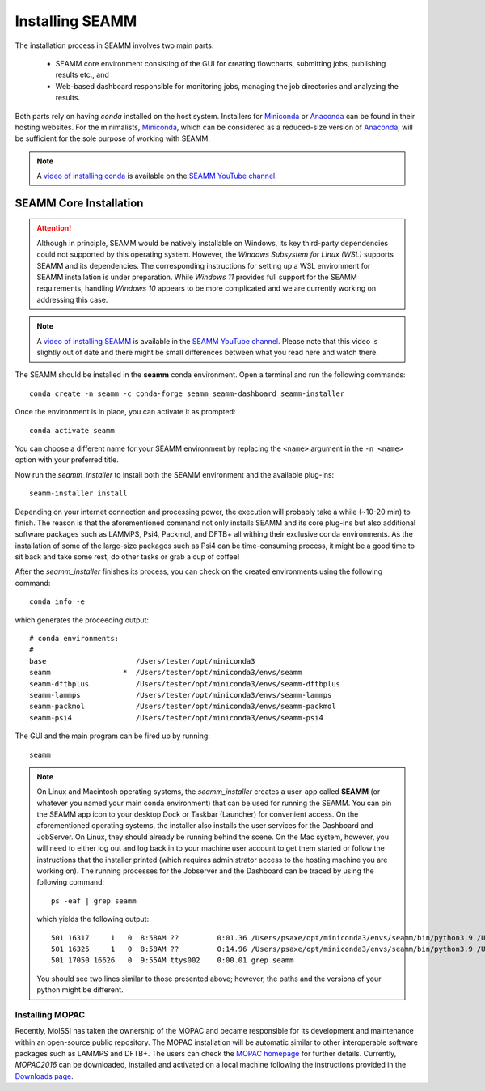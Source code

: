 .. _installation:

****************
Installing SEAMM
****************

The installation process in SEAMM involves two main parts:

  * SEAMM core environment consisting of the GUI for creating flowcharts,
    submitting jobs, publishing results etc., and

  * Web-based dashboard responsible for monitoring jobs, managing the
    job directories and analyzing the results.

Both parts rely on having *conda* installed on the host system. Installers 
for `Miniconda`_ or `Anaconda`_ can be found in their hosting websites. 
For the minimalists, `Miniconda`_, which can be considered as a reduced-size
version of `Anaconda`_, will be sufficient for the sole purpose of working 
with SEAMM.

.. note::
   A `video of installing conda <https://www.youtube.com/watch?v=FGDpdAiBPrA>`_ is
   available on the `SEAMM YouTube channel`_.

SEAMM Core Installation
-----------------------

.. attention::
   Although in principle, SEAMM would be natively installable on Windows, its key 
   third-party dependencies could not supported by this operating system. However,
   the *Windows Subsystem for Linux (WSL)* supports SEAMM and its dependencies. 
   The corresponding instructions for setting up a WSL environment for SEAMM
   installation is under preparation. While *Windows 11* provides full support 
   for the SEAMM requirements, handling *Windows 10* appears to be more complicated
   and we are currently working on addressing this case.

.. note::
   A `video of installing SEAMM <https://www.youtube.com/watch?v=gqWzTvgPM1I>`_ is
   available in the `SEAMM YouTube channel`_. Please note that this video is slightly
   out of date and there might be small differences between what you read here and 
   watch there.

The SEAMM should be installed in the **seamm** conda environment. Open a terminal 
and run the following commands::

  conda create -n seamm -c conda-forge seamm seamm-dashboard seamm-installer

Once the environment is in place, you can activate it as prompted::

  conda activate seamm

You can choose a different name for your SEAMM environment by replacing
the ``<name>`` argument in the ``-n <name>`` option with your preferred title.

Now run the *seamm_installer* to install both the SEAMM environment and the available
plug-ins::

  seamm-installer install

Depending on your internet connection and processing power, the execution will probably 
take a while (~10-20 min) to finish. The reason is that the aforementioned command not 
only installs SEAMM and its core plug-ins but also additional software packages such as
LAMMPS, Psi4, Packmol, and DFTB+ all withing their exclusive conda environments. 
As the installation of some of the large-size packages such as Psi4 can be time-consuming
process, it might be a good time to sit back and take some rest, do other tasks or grab
a cup of coffee!

After the `seamm_installer` finishes its process, you can check on the created environments
using the following command::

  conda info -e

which generates the proceeding output::

  # conda environments:
  #
  base                     /Users/tester/opt/miniconda3
  seamm                 *  /Users/tester/opt/miniconda3/envs/seamm
  seamm-dftbplus           /Users/tester/opt/miniconda3/envs/seamm-dftbplus
  seamm-lammps             /Users/tester/opt/miniconda3/envs/seamm-lammps
  seamm-packmol            /Users/tester/opt/miniconda3/envs/seamm-packmol
  seamm-psi4               /Users/tester/opt/miniconda3/envs/seamm-psi4

The GUI and the main program can be fired up by running::

  seamm

.. note::
  On Linux and Macintosh operating systems, the `seamm_installer` creates a user-app 
  called **SEAMM** (or whatever you named your main conda environment) that can be 
  used for running the SEAMM. You can pin the SEAMM app icon to your desktop Dock or Taskbar
  (Launcher) for convenient access. On the aforementioned operating systems, the installer
  also installs the user services for the Dashboard and JobServer. On Linux, they should 
  already be running behind the scene. On the Mac system, however, you will need to either
  log out and log back in to your machine user account to get them started or follow the
  instructions that the installer printed (which requires administrator access to the 
  hosting machine you are working on). The running processes for the Jobserver and the 
  Dashboard can be traced by using the following command::

   ps -eaf | grep seamm
  
  which yields the following output::

   501 16317     1   0  8:58AM ??         0:01.36 /Users/psaxe/opt/miniconda3/envs/seamm/bin/python3.9 /Users/psaxe/opt/miniconda3/envs/seamm/bin/jobserver
   501 16325     1   0  8:58AM ??         0:14.96 /Users/psaxe/opt/miniconda3/envs/seamm/bin/python3.9 /Users/psaxe/opt/miniconda3/envs/seamm/bin/seamm-dashboard
   501 17050 16626   0  9:55AM ttys002    0:00.01 grep seamm

  You should see two lines similar to those presented above; however, the paths and the versions of 
  your python might be different.

Installing MOPAC
~~~~~~~~~~~~~~~~
Recently, MolSSI has taken the ownership of the MOPAC and became responsible for its
development and maintenance within an open-source public repository. The MOPAC installation
will be automatic similar to other interoperable software packages such as LAMMPS and DFTB+.
The users can check the `MOPAC homepage <http://openmopac.net>`_ for further details.
Currently, *MOPAC2016* can be downloaded, installed and activated on a local machine 
following the instructions provided in the `Downloads page 
<http://openmopac.net/Downloads/Downloads.html>`_.

.. Link shortcuts and cross-referencing labels
.. _Miniconda: https://docs.conda.io/en/latest/miniconda.html
.. _Anaconda: https://www.anaconda.com/distribution
.. _molssi-seamm/misc: https://github.com/molssi-seamm/misc/
.. _misc/flowcharts: https://github.com/molssi-seamm/misc/flowcharts/
.. _http://127.0.0.1:5000: http://127.0.0.1:5000
.. _SEAMM YouTube channel: https://www.youtube.com/channel/UCF_5Kr_AN90CYb0fTgYQHzQ